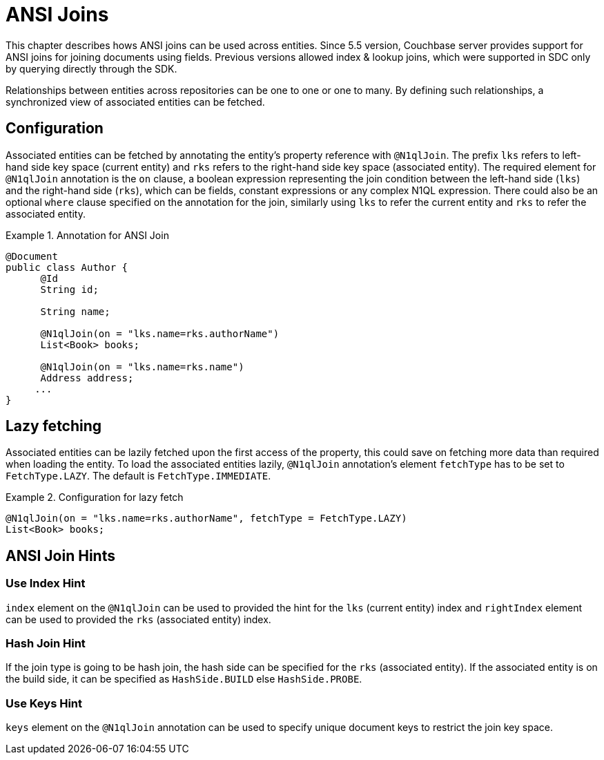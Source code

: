[[couchbase.ansijoins]]
= ANSI Joins

This chapter describes hows ANSI joins can be used across entities.
Since 5.5 version, Couchbase server provides support for ANSI joins for joining documents using fields.
Previous versions allowed index & lookup joins, which were supported in SDC only by querying directly through the SDK.

Relationships between entities across repositories can be one to one or one to many.
By defining such relationships, a synchronized view of associated entities can be fetched.

[[couchbase.ansijoins.configuration]]
== Configuration

Associated entities can be fetched by annotating the entity's property reference with `@N1qlJoin`.
The prefix `lks` refers to left-hand side key space (current entity) and `rks` refers to the right-hand side key space (associated entity).
The required element for `@N1qlJoin` annotation is the `on` clause, a boolean expression representing the join condition between the left-hand side (`lks`) and the right-hand side (`rks`), which can be fields, constant expressions or any complex N1QL expression.
There could also be an optional `where` clause specified on the annotation for the join, similarly using
`lks` to refer the current entity and `rks` to refer the associated entity.

.Annotation for ANSI Join
====
[source,java]
----
@Document
public class Author {
      @Id
      String id;

      String name;

      @N1qlJoin(on = "lks.name=rks.authorName")
      List<Book> books;

      @N1qlJoin(on = "lks.name=rks.name")
      Address address;
     ...
}
----
====

[[couchbase.ansijoins.fetchtype]]
== Lazy fetching

Associated entities can be lazily fetched upon the first access of the property, this could save on fetching more data than required when loading the entity.
To load the associated entities lazily, `@N1qlJoin` annotation's element `fetchType`
has to be set to `FetchType.LAZY`.
The default is `FetchType.IMMEDIATE`.

.Configuration for lazy fetch
====
[source,java]
----
@N1qlJoin(on = "lks.name=rks.authorName", fetchType = FetchType.LAZY)
List<Book> books;
----
====

[[couchbase.ansijoins.joinhints]]
== ANSI Join Hints

=== Use Index Hint

`index` element on the `@N1qlJoin` can be used to provided the hint for the `lks` (current entity) index and `rightIndex`
element can be used to provided the `rks` (associated entity) index.

=== Hash Join Hint

If the join type is going to be hash join, the hash side can be specified for the `rks` (associated entity).
If the associated entity is on the build side, it can be specified as `HashSide.BUILD` else `HashSide.PROBE`.

=== Use Keys Hint

`keys` element on the `@N1qlJoin` annotation can be used to specify unique document keys to restrict the join key space.